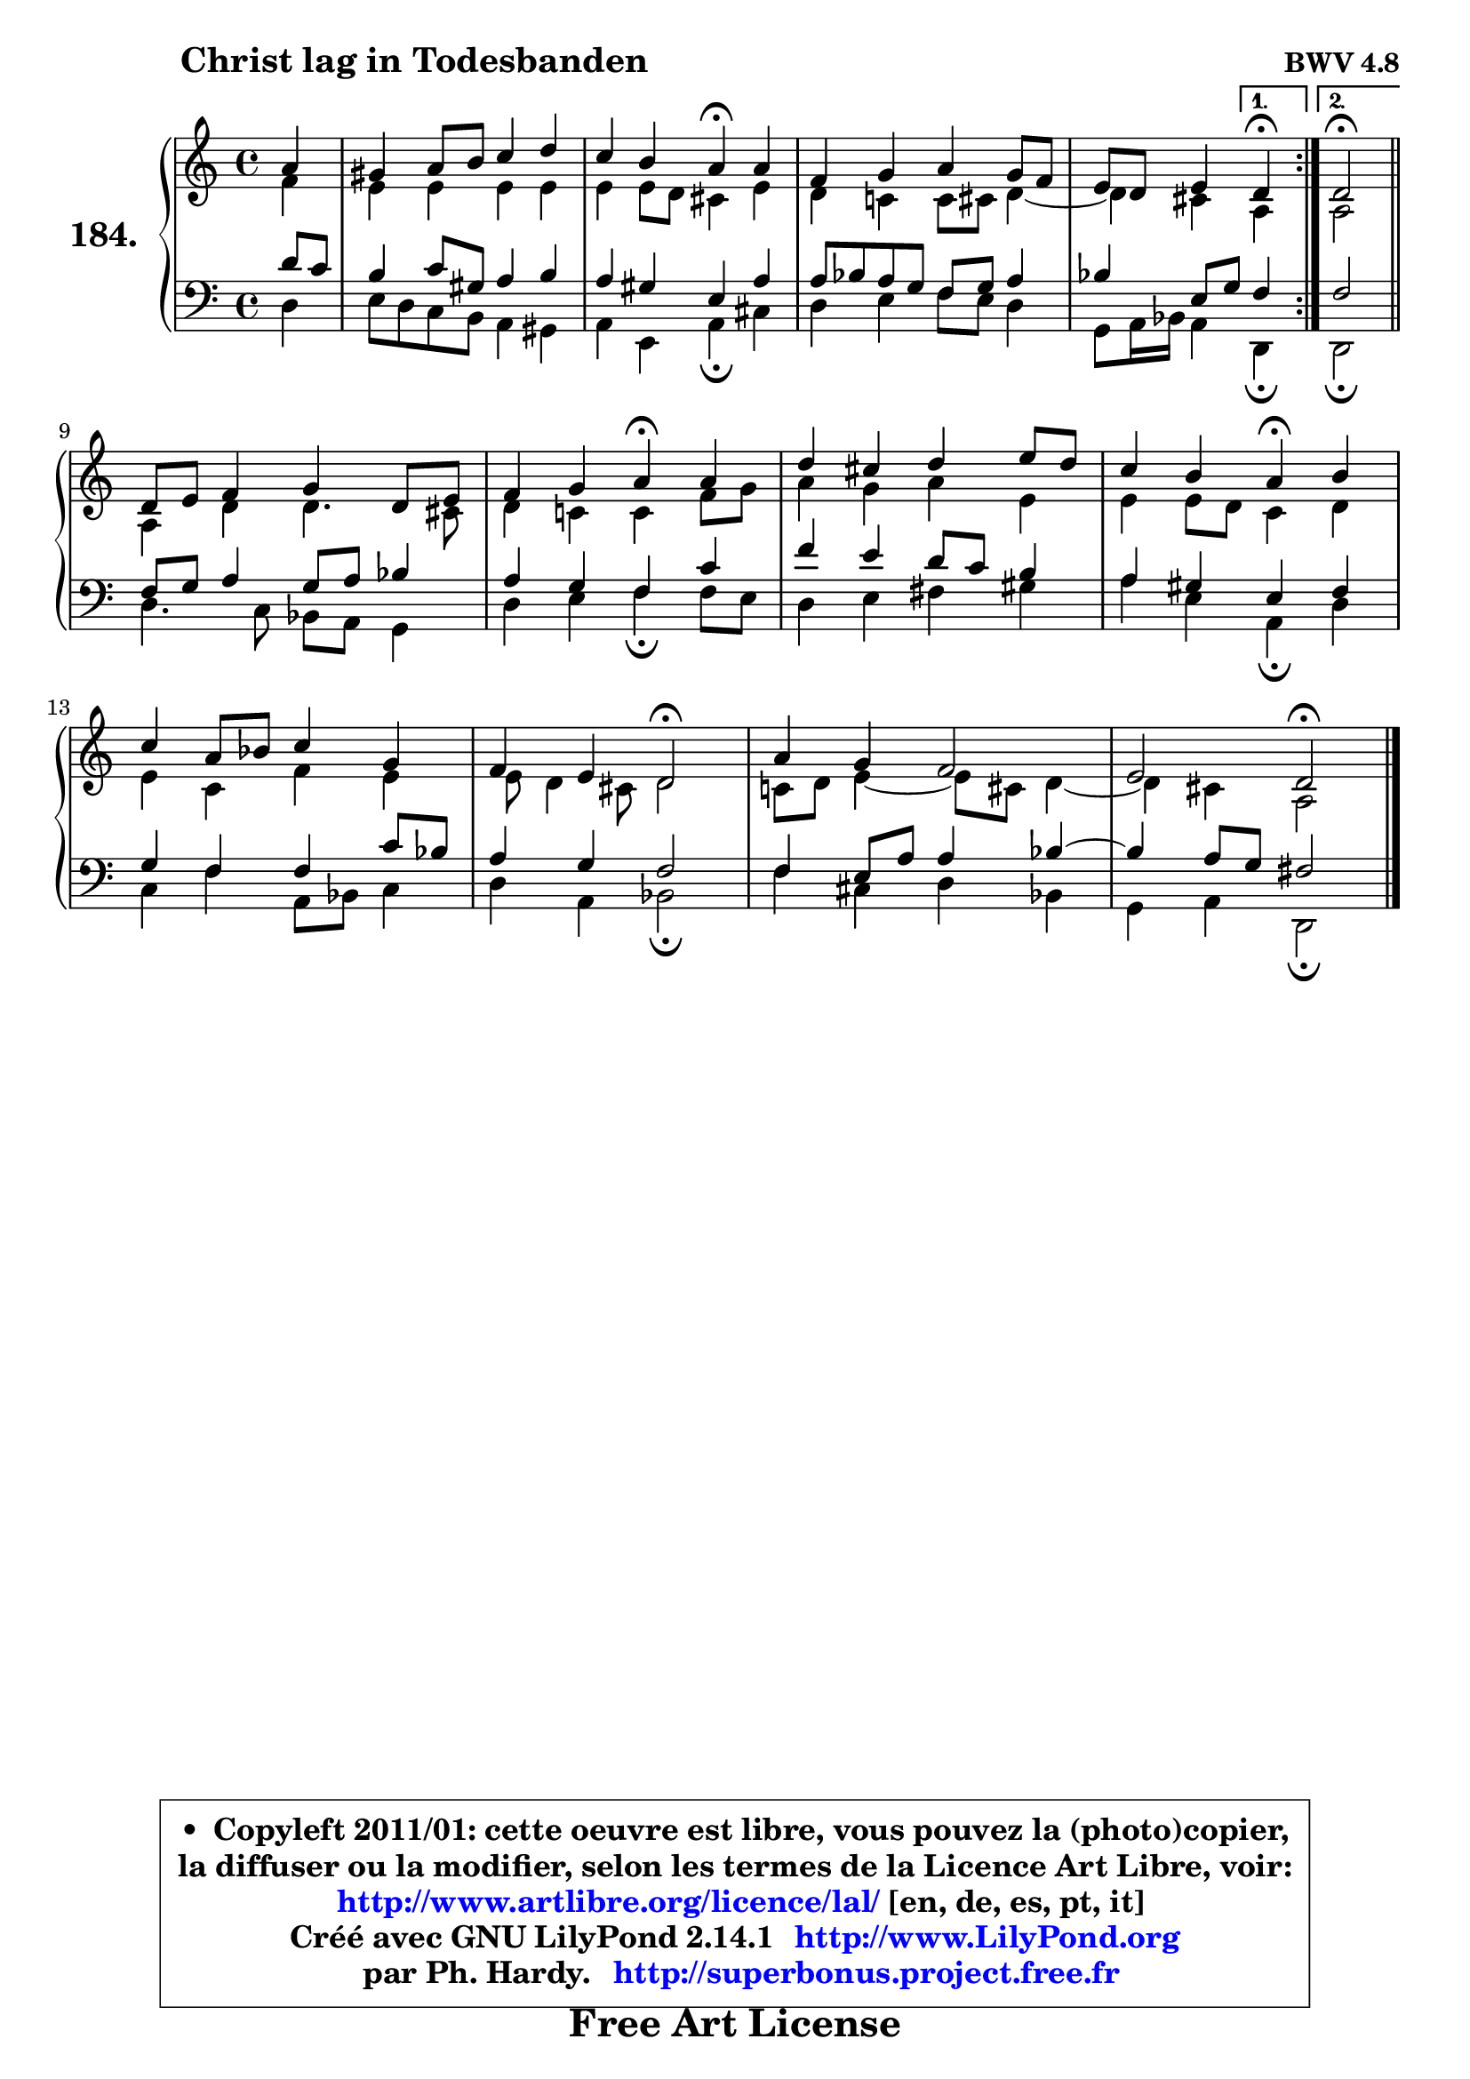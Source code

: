 
\version "2.14.1"

    \paper {
%	system-system-spacing #'padding = #0.1
%	score-system-spacing #'padding = #0.1
%	ragged-bottom = ##f
%	ragged-last-bottom = ##f
	}

    \header {
      opus = \markup { \bold "BWV 4.8" }
      piece = \markup { \hspace #9 \fontsize #2 \bold "Christ lag in Todesbanden" }
      maintainer = "Ph. Hardy"
      maintainerEmail = "superbonus.project@free.fr"
      lastupdated = "2011/Jul/20"
      tagline = \markup { \fontsize #3 \bold "Free Art License" }
      copyright = \markup { \fontsize #3  \bold   \override #'(box-padding .  1.0) \override #'(baseline-skip . 2.9) \box \column { \center-align { \fontsize #-2 \line { • \hspace #0.5 Copyleft 2011/01: cette oeuvre est libre, vous pouvez la (photo)copier, } \line { \fontsize #-2 \line {la diffuser ou la modifier, selon les termes de la Licence Art Libre, voir: } } \line { \fontsize #-2 \with-url #"http://www.artlibre.org/licence/lal/" \line { \fontsize #1 \hspace #1.0 \with-color #blue http://www.artlibre.org/licence/lal/ [en, de, es, pt, it] } } \line { \fontsize #-2 \line { Créé avec GNU LilyPond 2.14.1 \with-url #"http://www.LilyPond.org" \line { \with-color #blue \fontsize #1 \hspace #1.0 \with-color #blue http://www.LilyPond.org } } } \line { \hspace #1.0 \fontsize #-2 \line {par Ph. Hardy. } \line { \fontsize #-2 \with-url #"http://superbonus.project.free.fr" \line { \fontsize #1 \hspace #1.0 \with-color #blue http://superbonus.project.free.fr } } } } } }

	  }

  guidemidi = {
	\repeat volta 2 {
	r4 |
	R1 |
	r2 \tempo 4 = 30 r4 \tempo 4 = 72 r4 |
	R1 |
	r2 } %fin du repeat
        \alternative {
          { \set Timing.measureLength = #(ly:make-moment 1 4)
            \tempo 4 = 30 r4 \tempo 4 = 72  }
          { \set Timing.measureLength = #(ly:make-moment 2 4)
            \tempo 4 = 34 r2 \tempo 4 = 72 \bar "||" }
        }
        \set Timing.measureLength = #(ly:make-moment 4 4)
	R1 |
	r2 \tempo 4 = 30 r4 \tempo 4 = 72 r4 |
	R1 |
	r2 \tempo 4 = 30 r4 \tempo 4 = 72 r4 |
	R1 |
	r2 \tempo 4 = 34 r2 \tempo 4 = 72 |
	R1 |
	r2 \tempo 4 = 34 r2 \tempo 4 = 72 |
	}

  upper = {
	\time 4/4
	\key d \dorian % c \major
	\clef treble
	\partial 4
	\voiceOne
	<< { 
	% SOPRANO
	\set Voice.midiInstrument = "acoustic grand"
	\relative c'' {
	\repeat volta 2 {
	a4 |
	gis4 a8 b c4 d |
	c4 b a\fermata a |
	f4 g a g8 f |
	e8 d e4 } %fin du repeat
        \alternative {
          { \set Timing.measureLength = #(ly:make-moment 1 4)
            d4\fermata  }
          { \set Timing.measureLength = #(ly:make-moment 2 4)
            d2\fermata \bar "||" }
        }
\break
        \set Timing.measureLength = #(ly:make-moment 4 4)
	d8 e f4 g d8 e |
	f4 g a\fermata a |
	d4 cis d e8 d |
	c4 b a\fermata b |
	c4 a8 bes c4 g |
	f4 e d2\fermata |
	a'4 g f2 |
	e2 d\fermata |
        \bar "|."
	} % fin de relative
	}

	\context Voice="1" { \voiceTwo 
	% ALTO
	\set Voice.midiInstrument = "acoustic grand"
	\relative c' {
	\repeat volta 2 {
	f4 |
	e4 e e e |
	e4 e8 d cis4 e |
	d4 c! c8 cis d4 ~ |
	d4 cis } %fin du repeat
        \alternative {
          { \set Timing.measureLength = #(ly:make-moment 1 4)
            a4 }
          { \set Timing.measureLength = #(ly:make-moment 2 4)
            a2 \bar "||" }
        }
        \set Timing.measureLength = #(ly:make-moment 4 4)
	a4 d d4. cis8 |
	d4 c! c f8 g |
	a4 g a e |
	e4 e8 d c4 d |
	e4 c f e |
	e8 d4 cis8 d2 |
	c!8 d e4 ~ e8 cis d4 ~ |
	d4 cis a2 |
        \bar "|."
	} % fin de relative
	\oneVoice
	} >>
	}

    lower = {
	\time 4/4
	\key d \dorian % c \major
	\clef bass
	%\partial 4
	\voiceOne
	<< { 
	% TENOR
	\set Voice.midiInstrument = "acoustic grand"
	\relative c' {
	\repeat volta 2 {
	d8 c |
	b4 c8 gis a4 b |
	a4 gis e a |
	a8 bes a g f g a4 |
	bes4 e,8 g } %fin du repeat
        \alternative {
          { \set Timing.measureLength = #(ly:make-moment 1 4)
            f4 }
          { \set Timing.measureLength = #(ly:make-moment 2 4)
            f2 \bar "||" }
        }
        \set Timing.measureLength = #(ly:make-moment 4 4)
	f8 g a4 g8 a bes4 |
	a4 g f c' |
	f4 e d8 c b4 |
	a4 gis e f |
	g4 f f c'8 bes |
	a4 g f2 |
	f4 e8 a a4 bes ~ |
	bes4 a8 g fis2 |
        \bar "|."
	} % fin de relative
	}
	\context Voice="1" { \voiceTwo 
	% BASS
	\set Voice.midiInstrument = "acoustic grand"
	\relative c {
	\repeat volta 2 {
	d4 |
	e8 d c b a4 gis |
	a4 e a\fermata cis |
	d4 e f8 e d4 |
	g,8 a16 bes a4 } %fin du repeat
        \alternative {
          { \set Timing.measureLength = #(ly:make-moment 1 4)
            d,4\fermata  }
          { \set Timing.measureLength = #(ly:make-moment 2 4)
            d2\fermata \bar "||" }
        }
        \set Timing.measureLength = #(ly:make-moment 4 4)
	d'4. c8 bes a g4 |
	d'4 e f\fermata f8 e |
	d4 e fis gis |
	a4 e a,\fermata d |
	c4 f a,8 bes c4 |
	d4 a bes2\fermata |
	f'4 cis d bes |
	g4 a d,2\fermata |
        \bar "|."
	} % fin de relative
	\oneVoice
	} >>
	}


    \score { 

	\new PianoStaff <<
	\set PianoStaff.instrumentName = \markup { \bold \huge "184." }
	\new Staff = "upper" \upper
	\new Staff = "lower" \lower
	>>

    \layout {
%	ragged-last = ##f
	   }

         } % fin de score

  \score {
    \unfoldRepeats { << \guidemidi \upper \lower >> }
    \midi {
    \context {
     \Staff
      \remove "Staff_performer"
               }

     \context {
      \Voice
       \consists "Staff_performer"
                }

     \context { 
      \Score
      tempoWholesPerMinute = #(ly:make-moment 72 4)
		}
	    }
	}

